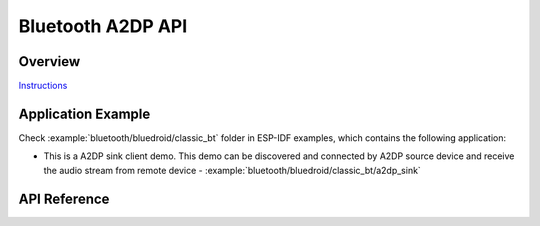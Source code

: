 Bluetooth A2DP API
==================

Overview
--------

`Instructions`_

.. _Instructions: ../template.html

Application Example
-------------------

Check :example:`bluetooth/bluedroid/classic_bt` folder in ESP-IDF examples, which contains the following application:

* This is a A2DP sink client demo. This demo can be discovered and connected by A2DP source device and receive the audio stream from remote device - :example:`bluetooth/bluedroid/classic_bt/a2dp_sink`

API Reference
-------------

.. include-build-file:: inc/esp_a2dp_api.inc


